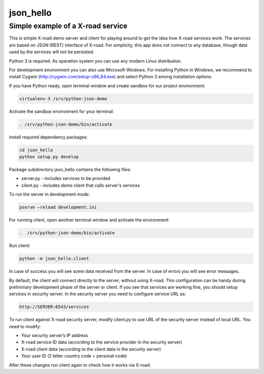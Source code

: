 ==========
json_hello
==========

Simple example of a X-road service
----------------------------------

This is simple X-road demo server and client for playing around to get the idea how X-road services work.
The services are based on JSON (REST) interface of X-road.
For simplicity, this app does not connect to any database, though data used by the services will not be persisted.

Python 3 is required. As operation system you can use any modern Linux distribution. 

For development environment you can also use Microsoft Windows. For installing Python in Windows,
we recommend to install Cygwin (http://cygwin.com/setup-x86_64.exe) and select Python 3 among
installation options.

If you have Python ready, open terminal window and create sandbox for our project environment:

.. code-block:: bash

    virtualenv-3 /srv/python-json-demo

Activate the sandbox environment for your terminal:

.. code-block:: bash
                
   . /srv/python-json-demo/bin/activate

Install required dependency packages:

.. code-block:: bash

   cd json_hello
   python setup.py develop
   
Package subdirectory json_hello contains the following files:

* server.py - includes services to be provided
* client.py - includes demo client that calls server's services

To run the server in development mode:

.. code-block:: bash
                
   pserve –reload development.ini

For running client, open another terminal window and activate the environment:

.. code-block:: bash
                
   .  /srv/python-json-demo/bin/activate

Run client:

.. code-block:: bash
                
   python -m json_hello.client

In case of success you will see some data received from the server.
In case of errors you will see error messages.

By default, the client will connect directly to the server, without using X-road.
This configuration can be handy during preliminary development phase of the server or client. 
If you see that services are working fine, you should setup services in security server.
In the security server you need to configure service URL as:

.. code-block:: bash
                
   http://SERVER:6543/services

To run client against X-road security server, modify client.py to use URL of the security server
instead of local URL. You need to modify:

* Your security server’s IP address
* X-road service ID data (according to the service provider in the security server)
* X-road client data (according to the client data in the security server)
* Your user ID (2 letter country code + personal code)

After these changes run client again to check how it works via X-road.
